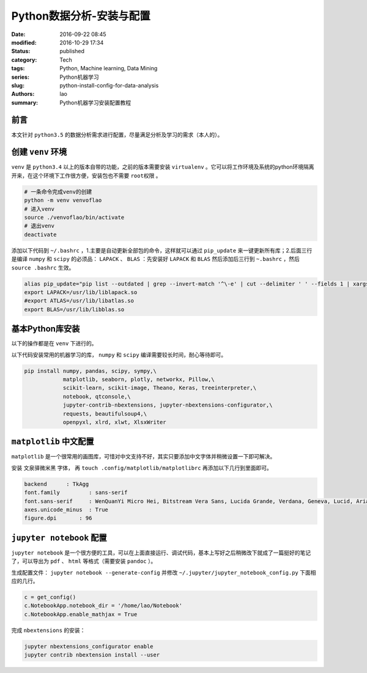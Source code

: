 Python数据分析-安装与配置
#############################
:date: 2016-09-22 08:45
:modified: 2016-10-29 17:34
:status: published
:category: Tech
:tags: Python, Machine learning, Data Mining
:series: Python机器学习
:slug: python-install-config-for-data-analysis
:authors: lao
:summary: Python机器学习安装配置教程

前言
=====

本文针对 ``python3.5`` 的数据分析需求进行配置，尽量满足分析及学习的需求（本人的）。

创建 ``venv`` 环境
============================

``venv`` 是 ``python3.4`` 以上的版本自带的功能，之前的版本需要安装 ``virtualenv`` 。它可以将工作环境及系统的python环境隔离开来，在这个环境下工作很方便，安装包也不需要 ``root权限`` 。

.. code-block:: bash

   # 一条命令完成venv的创建
   python -m venv venvoflao
   # 进入venv
   source ./venvoflao/bin/activate
   # 退出venv
   deactivate

添加以下代码到 ``~/.bashrc`` ，1.主要是自动更新全部包的命令，这样就可以通过 ``pip_update`` 来一键更新所有库；2.后面三行是编译 ``numpy`` 和 ``scipy`` 的必须品： ``LAPACK`` 、 ``BLAS`` ：先安装好 ``LAPACK`` 和 ``BLAS`` 然后添加后三行到 ``~.bashrc`` ，然后 ``source .bashrc`` 生效。

.. code-block:: bashrc

   alias pip_update="pip list --outdated | grep --invert-match '^\-e' | cut --delimiter ' ' --fields 1 | xargs --max-args 1 pip install --upgrade --trusted-host pypi.douban.com"
   export LAPACK=/usr/lib/liblapack.so
   #export ATLAS=/usr/lib/libatlas.so
   export BLAS=/usr/lib/libblas.so

基本Python库安装
================

以下的操作都是在 ``venv`` 下进行的。

以下代码安装常用的机器学习的库， ``numpy`` 和 ``scipy`` 编译需要较长时间，耐心等待即可。

.. code-block:: bash

   pip install numpy, pandas, scipy, sympy,\
               matplotlib, seaborn, plotly, networkx, Pillow,\
               scikit-learn, scikit-image, Theano, Keras, treeinterpreter,\
               notebook, qtconsole,\
               jupyter-contrib-nbextensions, jupyter-nbextensions-configurator,\
               requests, beautifulsoup4,\
               openpyxl, xlrd, xlwt, XlsxWriter

``matplotlib`` 中文配置
========================

``matplotlib`` 是一个很常用的画图库，可惜对中文支持不好，其实只要添加中文字体并稍微设置一下即可解决。

安装 ``文泉驿微米黑`` 字体，
再 ``touch .config/matplotlib/matplotlibrc`` 再添加以下几行到里面即可。

.. code-block:: config

    backend      : TkAgg
    font.family         : sans-serif
    font.sans-serif     : WenQuanYi Micro Hei, Bitstream Vera Sans, Lucida Grande, Verdana, Geneva, Lucid, Arial, Helvetica, Avant Garde, sans-serif
    axes.unicode_minus  : True
    figure.dpi       : 96

``jupyter notebook`` 配置
==========================

``jupyter notebook`` 是一个很方便的工具，可以在上面直接运行、调试代码，基本上写好之后稍微改下就成了一篇挺好的笔记了，可以导出为 ``pdf`` 、 ``html`` 等格式（需要安装 ``pandoc`` ）。

生成配置文件： ``jupyter notebook --generate-config`` 并修改 ``~/.jupyter/jupyter_notebook_config.py`` 下面相应的几行。

.. code-block:: python

    c = get_config()
    c.NotebookApp.notebook_dir = '/home/lao/Notebook'
    c.NotebookApp.enable_mathjax = True

完成 ``nbextensions`` 的安装：

.. code-block:: bash

   jupyter nbextensions_configurator enable
   jupyter contrib nbextension install --user
